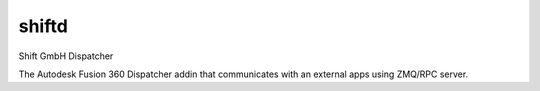 ======
shiftd
======

Shift GmbH Dispatcher

The Autodesk Fusion 360 Dispatcher addin that communicates with an external apps using
ZMQ/RPC server.
